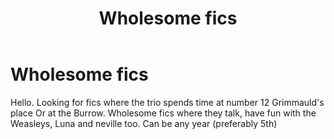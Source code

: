 #+TITLE: Wholesome fics

* Wholesome fics
:PROPERTIES:
:Author: Murtaza932
:Score: 30
:DateUnix: 1590529893.0
:DateShort: 2020-May-27
:END:
Hello. Looking for fics where the trio spends time at number 12 Grimmauld's place Or at the Burrow. Wholesome fics where they talk, have fun with the Weasleys, Luna and neville too. Can be any year (preferably 5th)

